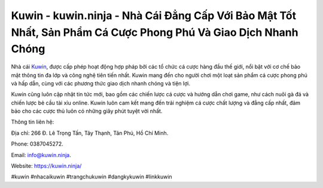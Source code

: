 Kuwin - kuwin.ninja - Nhà Cái Đẳng Cấp Với Bảo Mật Tốt Nhất, Sản Phẩm Cá Cược Phong Phú Và Giao Dịch Nhanh Chóng
===================================

Nhà cái `Kuwin <https://kuwin.ninja/>`_, được cấp phép hoạt động hợp pháp bởi các tổ chức cá cược hàng đầu thế giới, nổi bật với cơ chế bảo mật thông tin đa lớp và công nghệ tiên tiến nhất. Kuwin mang đến cho người chơi một loạt sản phẩm cá cược phong phú và hấp dẫn, cùng với các phương thức giao dịch nhanh chóng và tiện lợi. 

Kuwin cũng luôn cập nhật tin tức mới, bao gồm các chiến lược cá cược và hướng dẫn chơi game, như cách nuôi gà đá và chiến lược bẻ cầu tài xỉu online. Kuwin luôn cam kết mang đến trải nghiệm cá cược chất lượng và đẳng cấp nhất, đảm bảo cho các cược thủ luôn có những giây phút tuyệt vời nhất.

Thông tin liên hệ: 

Địa chỉ: 266 Đ. Lê Trọng Tấn, Tây Thạnh, Tân Phú, Hồ Chí Minh. 

Phone: 0387045272. 

Email: info@kuwin.ninja. 

Website: https://kuwin.ninja/

#kuwin #nhacaikuwin #trangchukuwin #dangkykuwin #linkkuwin

